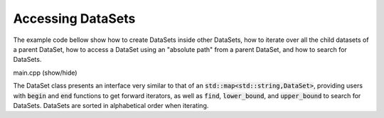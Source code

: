 Accessing DataSets
==================

The example code bellow show how to create DataSets inside other
DataSets, how to iterate over all the child datasets of a parent
DataSet, how to access a DataSet using an "absolute path" from
a parent DataSet, and how to search for DataSets.

.. container:: toggle

    .. container:: header

       .. container:: btn btn-info

          main.cpp (show/hide)

    .. literalinclude:: ../../examples/03_datasets/main.cpp
       :language: cpp


The DataSet class presents an interface very similar to that
of an :code:`std::map<std::string,DataSet>`, providing users
with :code:`begin` and :code:`end` functions to get forward
iterators, as well as :code:`find`, :code:`lower_bound`, and
:code:`upper_bound` to search for DataSets.
DataSets are sorted in alphabetical order when iterating.
